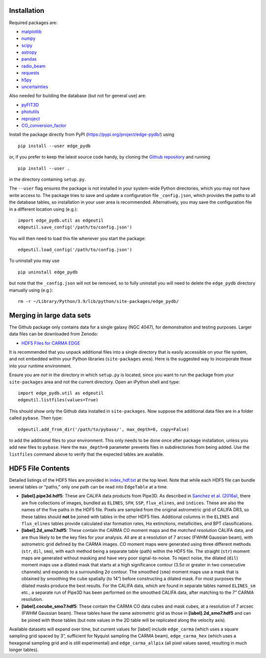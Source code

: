 Installation
------------

Required packages are:

-  `matplotlib <https://matplotlib.org/>`__
-  `numpy <https://numpy.org/>`__
-  `scipy <https://scipy.org/>`__
-  `astropy <https://www.astropy.org/>`__
-  `pandas <https://pandas.pydata.org/>`__
-  `radio_beam <https://radio-beam.readthedocs.io/>`__
-  `requests <https://requests.readthedocs.io/>`__
-  `h5py <https://www.h5py.org/>`__
-  `uncertainties <https://uncertainties.readthedocs.io/>`__

Also needed for building the database (but not for general use) are:

-  `pyFIT3D <https://ifs.astroscu.unam.mx/pyPipe3D/>`__
-  `photutils <https://photutils.readthedocs.io/>`__
-  `reproject <https://reproject.readthedocs.io/>`__
-  `CO_conversion_factor <https://github.com/astrojysun/COConversionFactor/>`__

Install the package directly from PyPI
(https://pypi.org/project/edge-pydb/) using

::

   pip install --user edge_pydb

or, if you prefer to keep the latest source code handy, by cloning the
`Github repository <https://github.com/tonywong94/edge_pydb>`_ and running

::

   pip install --user .

in the directory containing ``setup.py``.

The ``--user`` flag ensures the package is not installed in your
system-wide Python directories, which you may not have write access to.
The package tries to save and update a configuration file
``_config.json``, which provides the paths to all the database tables,
so installation in your user area is recommended. Alternatively, you may
save the configuration file in a different location using (e.g.):

::

   import edge_pydb.util as edgeutil
   edgeutil.save_config('/path/to/config.json')

You will then need to load this file whenever you start the package:

::

   edgeutil.load_config('/path/to/config.json')

To uninstall you may use

::

   pip uninstall edge_pydb

but note that the ``_config.json`` will not be removed, so to fully
uninstall you will need to delete the ``edge_pydb`` directory manually
using (e.g.):

::

   rm -r ~/Library/Python/3.9/lib/python/site-packages/edge_pydb/


Merging in large data sets
--------------------------

The Github package only contains data for a single galaxy (NGC 4047),
for demonstration and testing purposes. Larger data files can be
downloaded from Zenodo:

-  `HDF5 Files for CARMA EDGE <https://zenodo.org/records/10256732>`__

It is recommended that you unpack additional files into a single
directory that is easily accessible on your file system, and not
embedded within your Python libraries (``site-packages`` area). Here is
the suggested way to incorporate these into your runtime environment.

Ensure you are *not* in the directory in which ``setup.py`` is located, since 
you want to run the package from your ``site-packages`` area and not the
current directory. Open an iPython shell and type:

::

   import edge_pydb.util as edgeutil
   edgeutil.listfiles(values=True)

This should show only the Github data installed in ``site-packages``.
Now suppose the additional data files are in a folder called ``pybase``.
Then type:

::

   edgeutil.add_from_dir('/path/to/pybase/', max_depth=0, copy=False)

to add the additional files to your environment. This only needs to be
done once after package installation, unless you add new files to
``pybase``. Here the ``max_depth=0`` parameter prevents files in
subdirectories from being added. Use the ``listfiles`` command above to
verify that the expected tables are available.


HDF5 File Contents
------------------

Detailed listings of the HDF5 files are provided in
`index_hdf.txt <https://github.com/tonywong94/edge_pydb/blob/master/index_hdf.txt>`__
at the top level. Note that while each HDF5 file can bundle several
tables or “paths,” only one path can be read into ``EdgeTable`` at a
time.

-  **[label].pipe3d.hdf5**: These are CALIFA data products from Pipe3D.
   As described in `Sanchez et
   al. (2016a) <http://adsabs.harvard.edu/abs/2016RMxAA..52..171S>`__,
   there are five collections of images, bundled as ``ELINES``, ``SFH``,
   ``SSP``, ``flux_elines``, and ``indices``. These are also the names
   of the five paths in the HDF5 file. Pixels are sampled from the
   original astrometric grid of CALIFA DR3, so these tables should
   **not** be joined with tables in the other HDF5 files. Additional
   columns in the ``ELINES`` and ``flux_elines`` tables provide
   calculated star formation rates, Hα extinctions, metallicities, and
   BPT classifications.

-  **[label].2d_smo7.hdf5**: These contain the CARMA CO moment maps and
   the *matched resolution* CALIFA data, and are thus likely to be the
   key files for your analysis. All are at a resolution of 7 arcsec
   (FWHM Gaussian beam), with astrometric grid defined by the CARMA
   images. CO moment maps were generated using three different methods
   (``str``, ``dil``, ``smo``), with each method being a separate table
   (path) within the HDF5 file. The straight (``str``) moment maps are
   generated without masking and have very poor signal-to-noise. To
   reject noise, the dilated (``dil``) moment maps use a dilated mask
   that starts at a high significance contour (3.5σ or greater in two
   consecutive channels) and expands to a surrounding 2σ contour. The
   smoothed (``smo``) moment maps use a mask that is obtained by
   smoothing the cube spatially (to 14”) before constructing a dilated
   mask. For most purposes the dilated masks produce the best results.
   For the CALIFA data, which are found in separate tables named
   ``ELINES_sm`` etc., a separate run of Pipe3D has been performed on
   the smoothed CALIFA data, after matching to the 7” CARMA resolution.

-  **[label].cocube_smo7.hdf5**: These contain the CARMA CO data cubes
   and mask cubes, at a resolution of 7 arcsec (FWHM Gaussian beam).
   These tables have the same astrometric grid as those in
   **[label].2d_smo7.hdf5** and can be joined with those tables (but
   note values in the 2D table will be replicated along the velocity
   axis).

Available datasets will expand over time, but current values for [label]
include ``edge_carma`` (which uses a square sampling grid spaced by 3”,
sufficient for Nyquist sampling the CARMA beam), ``edge_carma_hex``
(which uses a hexagonal sampling grid and is still experimental) and
``edge_carma_allpix`` (all pixel values saved, resulting in much longer
tables).
